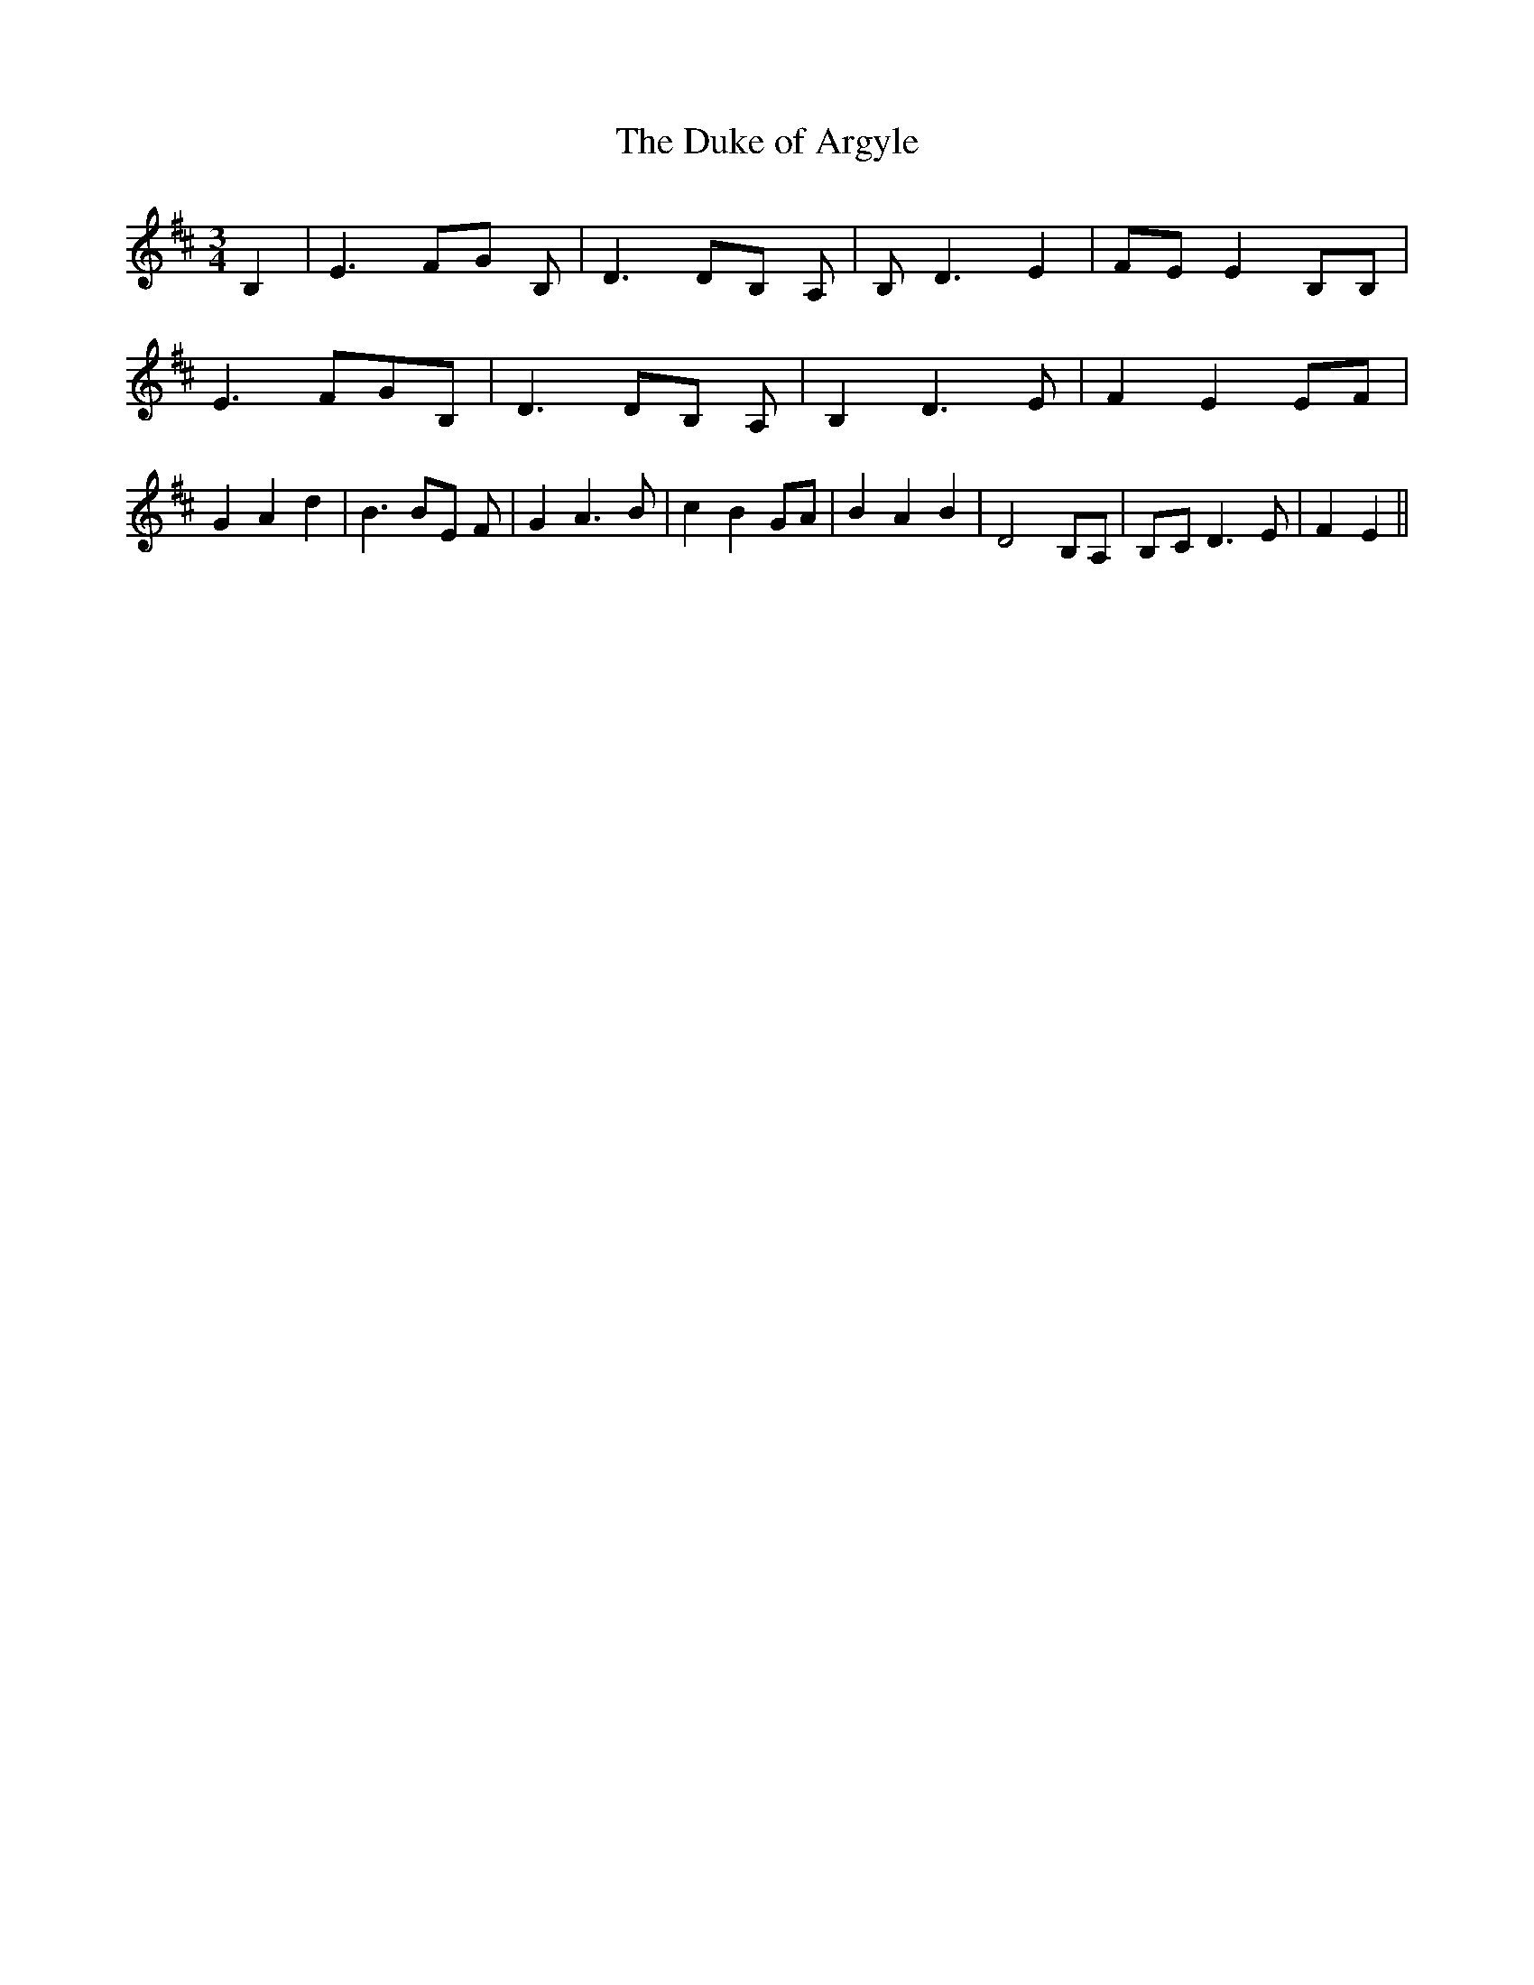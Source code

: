 % Generated more or less automatically by swtoabc by Erich Rickheit KSC
X:1
T:The Duke of Argyle
M:3/4
L:1/8
K:D
 B,2| E3 FG B,| D3 DB, A,| B, D3 E2|F-E E2 B,B,| E3 FG-B,| D3 DB, A,|\
 B,2 D3 E| F2 E2E-F| G2 A2 d2| B3 BE F| G2 A3 B| c2 B2 GA| B2 A2 B2|\
 D4 B,A,|B,-C D3 E| F2 E2||

